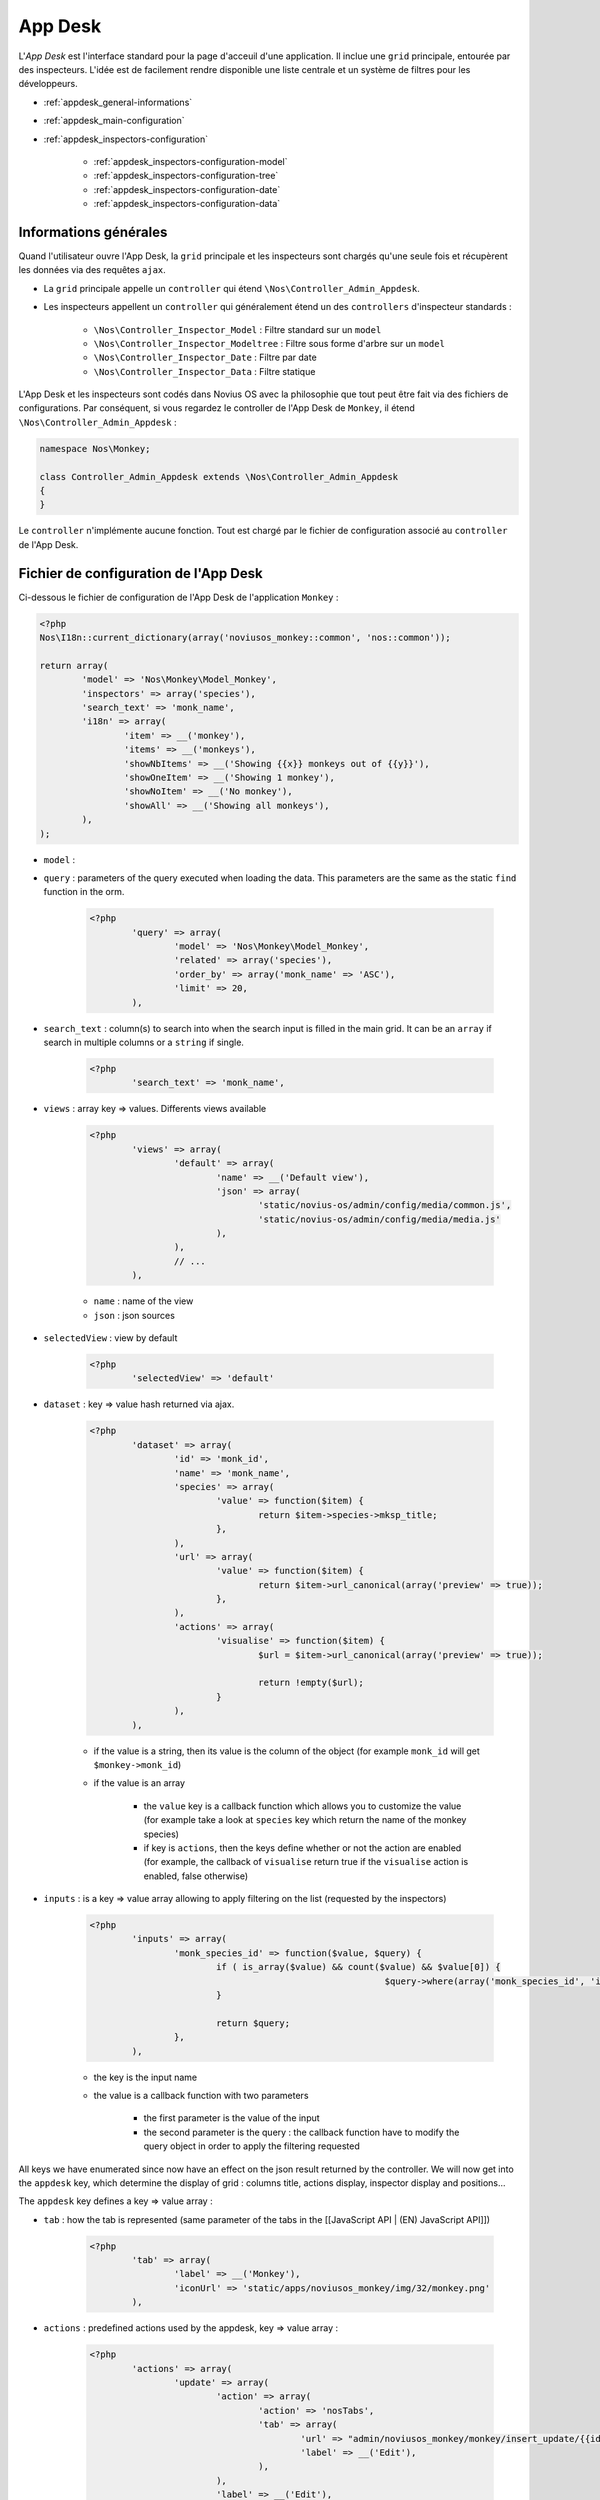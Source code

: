App Desk
========

L'*App Desk* est l'interface standard pour la page d'acceuil d'une application. Il inclue une ``grid`` principale, entourée par des inspecteurs.
L'idée est de facilement rendre disponible une liste centrale et un système de filtres pour les développeurs.

* :ref:`appdesk_general-informations`
* :ref:`appdesk_main-configuration`
* :ref:`appdesk_inspectors-configuration`

	* :ref:`appdesk_inspectors-configuration-model`
	* :ref:`appdesk_inspectors-configuration-tree`
	* :ref:`appdesk_inspectors-configuration-date`
	* :ref:`appdesk_inspectors-configuration-data`

.. _appdesk_general-informations:

Informations générales
----------------------

Quand l'utilisateur ouvre l'App Desk, la ``grid`` principale et les inspecteurs sont chargés qu'une seule fois et récupèrent les données via des requêtes ``ajax``.

* La ``grid`` principale appelle un ``controller`` qui étend ``\Nos\Controller_Admin_Appdesk``.
* Les inspecteurs appellent un ``controller`` qui généralement étend un des ``controllers`` d'inspecteur standards :

	* ``\Nos\Controller_Inspector_Model`` : Filtre standard sur un ``model``
	* ``\Nos\Controller_Inspector_Modeltree`` : Filtre sous forme d'arbre sur un ``model``
	* ``\Nos\Controller_Inspector_Date`` : Filtre par date
	* ``\Nos\Controller_Inspector_Data``  : Filtre statique

L'App Desk et les inspecteurs sont codés dans Novius OS avec la philosophie que tout peut être fait via des fichiers de configurations.
Par conséquent, si vous regardez le controller de l'App Desk de ``Monkey``, il étend ``\Nos\Controller_Admin_Appdesk`` :

.. code-block:: php

	namespace Nos\Monkey;

	class Controller_Admin_Appdesk extends \Nos\Controller_Admin_Appdesk
	{
	}

Le ``controller`` n'implémente aucune fonction. Tout est chargé par le fichier de configuration associé au ``controller`` de l'App Desk.

.. _appdesk_main-configuration:

Fichier de configuration de l'App Desk
--------------------------------------

Ci-dessous le fichier de configuration de l'App Desk de l'application ``Monkey`` :

.. code-block:: php

	<?php
	Nos\I18n::current_dictionary(array('noviusos_monkey::common', 'nos::common'));

	return array(
		'model' => 'Nos\Monkey\Model_Monkey',
		'inspectors' => array('species'),
		'search_text' => 'monk_name',
		'i18n' => array(
			'item' => __('monkey'),
			'items' => __('monkeys'),
			'showNbItems' => __('Showing {{x}} monkeys out of {{y}}'),
			'showOneItem' => __('Showing 1 monkey'),
			'showNoItem' => __('No monkey'),
			'showAll' => __('Showing all monkeys'),
		),
	);

.. todo::

	* Ajouter un Voir vers une documentation sur I18n
	* Ajouter un description de l'organisation des fichiers de config, avec les common
	* Lister toutes les clés possibles
	* Lister toutes les clés de i18n (besoin de 'common')


* ``model`` :
* ``query`` : parameters of the query executed when loading the data. This parameters are the same as the static ``find`` function in the orm.

	.. code-block:: php

		<?php
			'query' => array(
				'model' => 'Nos\Monkey\Model_Monkey',
				'related' => array('species'),
				'order_by' => array('monk_name' => 'ASC'),
				'limit' => 20,
			),

* ``search_text`` : column(s) to search into when the search input is filled in the main grid. It can be an ``array`` if search in multiple columns or a ``string`` if single.

	.. code-block:: php

		<?php
			'search_text' => 'monk_name',

* ``views`` : array key => values. Differents views available

	.. code-block:: php

		<?php
			'views' => array(
				'default' => array(
					'name' => __('Default view'),
					'json' => array(
						'static/novius-os/admin/config/media/common.js',
						'static/novius-os/admin/config/media/media.js'
					),
				),
				// ...
			),

	* ``name`` : name of the view
	* ``json`` : json sources

* ``selectedView`` : view by default

	.. code-block:: php

		<?php
			'selectedView' => 'default'

* ``dataset`` : key => value hash returned via ajax.

	.. code-block:: php

		<?php
			'dataset' => array(
				'id' => 'monk_id',
				'name' => 'monk_name',
				'species' => array(
					'value' => function($item) {
						return $item->species->mksp_title;
					},
				),
				'url' => array(
					'value' => function($item) {
						return $item->url_canonical(array('preview' => true));
					},
				),
				'actions' => array(
					'visualise' => function($item) {
						$url = $item->url_canonical(array('preview' => true));

						return !empty($url);
					}
				),
			),

	* if the value is a string, then its value is the column of the object (for example ``monk_id`` will get ``$monkey->monk_id``)
	* if the value is an array

		* the ``value`` key is a callback function which allows you to customize the value (for example take a look at ``species`` key which return the name of the monkey species)
		* if key is ``actions``, then the keys define whether or not the action are enabled (for example, the callback of ``visualise`` return true if the ``visualise`` action is enabled, false otherwise)

* ``inputs`` : is a key => value array allowing to apply filtering on the list (requested by the inspectors)

	.. code-block:: php

		<?php
			'inputs' => array(
				'monk_species_id' => function($value, $query) {
					if ( is_array($value) && count($value) && $value[0]) {
									$query->where(array('monk_species_id', 'in', $value));
					}

					return $query;
				},
			),

	* the key is the input name
	* the value is a callback function with two parameters

		* the first parameter is the value of the input
		* the second parameter is the query : the callback function have to modify the query object in order to apply the filtering requested

All keys we have enumerated since now have an effect on the json result returned by the controller. We will now get into the ``appdesk`` key, which determine the display of grid : columns title, actions display, inspector display and positions...

The ``appdesk`` key defines a key => value array :

* ``tab`` : how the tab is represented (same parameter of the tabs in the [[JavaScript API | (EN) JavaScript API]])

	.. code-block:: php

		<?php
			'tab' => array(
				'label' => __('Monkey'),
				'iconUrl' => 'static/apps/noviusos_monkey/img/32/monkey.png'
			),

* ``actions`` : predefined actions used by the appdesk, key => value array :

	.. code-block:: php

		<?php
			'actions' => array(
				'update' => array(
					'action' => array(
						'action' => 'nosTabs',
						'tab' => array(
							'url' => "admin/noviusos_monkey/monkey/insert_update/{{id}}",
							'label' => __('Edit'),
						),
					),
					'label' => __('Edit'),
					'primary' => true,
					'icon' => 'pencil'
				),
				//...
			),

	* the key is the action name
	* value, key => value array :

		* ``action`` : define the action executed when the action button is clicked. The parameters inside are the same as in [[JavaScript actions | (EN) JavaScript actions]]
		* ``label``
		* ``primary`` :

			* if set to true, the button will always be shown as standalone
			* if set to false, if there is more than two secondary button, the action will appear inside the drop down button ; otherwise it will also appear as a standalone button

		* ``iconClasses`` : set the css classes of the button's icon
		* ``icon`` : shorcut for iconClasses. Will set the css class of the button's icon to the jquery ui css class (for example, if the value is ``pencil``, then the css classes will be ``ui-icon ui-icon-pencil``)

* ``reloadEvent`` : the appdesk listens to the associated event (events if the value is an array). Take a look at events in the :doc:`javascript_api`

	.. code-block:: php

		<?php
			'reloadEvent' => 'Nos\Monkey\Model_Monkey',

* ``appdesk`` : display of the appdesk, key => value array :

	* ``buttons`` : upper buttons that are generally intended to add objects. It is a key => value array

		.. code-block:: php

			<?php
				'buttons' => array(
					'monkey' => array(
						'label' => __('Add a monkey'),
						'action' => array(
							'action' => 'nosTabs',
							'method' => 'add',
							'tab' => array(
								'url' => 'admin/noviusos_monkey/monkey/insert_update?lang={{lang}}',
								'label' => __('Add a new monkey'),
							),
						),
					),
					//...
				),

		* the key is the name of the action
		* the value is a key => value array :

			* ``label``
			* ``action`` : define the action executed when the button is clicked. The parameters inside are the same as in [[JavaScript actions | (EN) JavaScript actions]]

	* ``splittersVertical`` : position of the vertical splitter (distance from the left border in pixel)

		.. code-block:: php

			<?php
				'splittersVertical' => 250,

	* ``grid`` : display of the main grid

		.. code-block:: php

			<?php
				'grid' => array(
					'urlJson' => 'admin/noviusos_monkey/appdesk/json',
					'columns' => array(
						'name' => array(
							'headerText' => __('Name'),
							'dataKey' => 'name'
						),
						'lang' => array(
							'lang' => true
						),
						// ...
						'actions' => array(
							'actions' => array('update', 'delete', 'visualise'),
						),
					),
				),

	* ``urlJson`` : url called to load via ajax the json data
	* ``columns`` : key => value array which defines how the columns are displayed

		* ``headerText`` : head title of the column
		* ``dataKey`` : key of an item of the data received
		* ``lang`` : languages of the item if it has the translatable behaviour
		* ``actions`` : actions buttons, for each element of the array :

			* if it is a string, then it comes from the key related predefined action
			* it it is an array, it is a custom action which is defined the same way as the predefined actions

	* ``inspectors`` : key => value array which define the inspectors

		.. code-block:: php

			<?php
				'inspectors' => array(
					 'speciess' => array(
						'reloadEvent' => 'Nos\Monkey\Model_Species',
						'label' => __('Speciess'),
						'url' => 'admin/noviusos_monkey/inspector/species/list',
						'inputName' => 'monk_species_id[]',
						'vertical' => true,
						'grid' => array(
							'columns' => array(
								'title' => array(
									'headerText' => __('Species'),
									'dataKey' => 'title'
								),
								'actions' => array(/* ... */),
							),
							'urlJson' => 'admin/noviusos_monkey/inspector/species/json'
						),
					),
				),

		* the key is equivalent to the inspector name
		* ``reloadEvent`` : the event name that will trigger the inspector reload
		* ``label`` : title label of the inspector
		* ``url`` : url of the html structure of the inspector (loaded at the begining)
		* ``inputName`` : filter name affected by the inspector
		* ``vertical`` : if true, the inspector will be on the left, otherwise if will be on the top
		* ``grid`` : same as the main grid except it is for the inspectors

.. _appdesk_inspectors-configuration:

Inspectors configuration
------------------------

.. _appdesk_inspectors-configuration-model:

Model inspector
^^^^^^^^^^^^^^^

Example of configuration :

.. code-block:: php

	<?php
	return array(
		'query' => array(
			'model' => 'Nos\Monkey\Model_Species',
			'order_by' => array('mksp_title' => 'ASC'),
		),
		'dataset' => array(
			'id' => 'mksp_id',
			'title' => 'mksp_title',
		),
	);

The configuration has two keys :

* ``query`` : which defines the query executed for retrieving the data :

	* ``model`` is the model's class
	* all other columns are used for the query

* ``dataset`` : key => value hash returned via ajax, same as in the appdesk configuration

.. _appdesk_inspectors-configuration-tree:

Tree model inspector
^^^^^^^^^^^^^^^^^^^^

Example of configuration :

.. code-block:: php

	<?php
	return array(
		'models' => array(
			array(
				'model' => 'Nos\BlogNews\Blog\Model_Category',
				'order_by' => 'cat_sort',
				'childs' => array('Nos\BlogNews\Blog\Model_Category'),
				'dataset' => array(
					'id' => 'cat_id',
					'title' => 'cat_title',

				),
			),
		),
		'roots' => array(
			array(
				'model' => 'Nos\BlogNews\Blog\Model_Category',
				'where' => array(array('cat_parent_id', 'IS', \DB::expr('NULL'))),
				'order_by' => 'cat_sort',
			),
		),
	);

* ``models`` :

	* ``model`` : model's class
	* ``childs`` : children's classes
	* ``dataset`` : same as in the appdesk configuration
	* other columns can be applied to the query object

* ``roots`` : how to load the root nodes of the tree

	* ``model`` : model's class
	* other columns can be applied to the query object

.. _appdesk_inspectors-configuration-date:

Date inspector
^^^^^^^^^^^^^^

.. code-block:: php

	<?php
	return array(

		'input_begin'           => 'date_begin',
		'input_end'             => 'date_end',
		'label_custom'          => 'Custom dates',
		'label_custom_inputs'   => 'from xxxbeginxxx to xxxendxxx',
		'options'               => array('custom', 'since', 'month', 'year'),
		'since'                 => array(
			'optgroup'  => 'Since',
			'options'   => array(
				'-3 day'            => '3 last days',
				'previous monday'   => 'Week beginning',
				'-1 week'           => 'Less than a week',
				'current month'     => 'Month beginning',
				'-1 month'          => 'Less than one month',
				'-2 month'          => 'Less than two months',
				'-3 month'          => 'Less than three months',
				'-6 month'          => 'Less than six months',
				'-1 year'           => 'Less than one year',
			),
		),
		'month'                 => array(
			'optgroup'      => 'Previous months',
			'first_month'   => 'now',
			'limit_type'    => 'year',
			'limit_value'   => 1,
		),
		'year'                  => array(
			'optgroup'      => 'Years',
			'first_year'    => 'now',
			'limit'         => 4,
		),
	);


.. _appdesk_inspectors-configuration-data:

Data inspector
^^^^^^^^^^^^^^

Example of configuration :

.. code-block:: php

	<?php
	return array(
		'data' => array(
			array(
				'id' => 'image',
				'title' => 'Images',
				'icon' => 'image.png',
			),
			array(
				'id' => 'document',
				'title' => 'Documents',
				'icon' => 'document-office.png',
			),
	/* ... */


The ``data`` is simply sent via json. Each element in data has :

* ``id``
* ``title``
* ``icon`` : which is displayed at the left of the title (optionnal)

